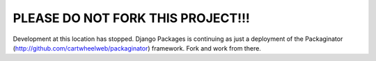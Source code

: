 ================================
PLEASE DO NOT FORK THIS PROJECT!!!
================================

Development at this location has stopped. Django Packages is continuing as just a deployment of the Packaginator (http://github.com/cartwheelweb/packaginator) framework. Fork and work from there.